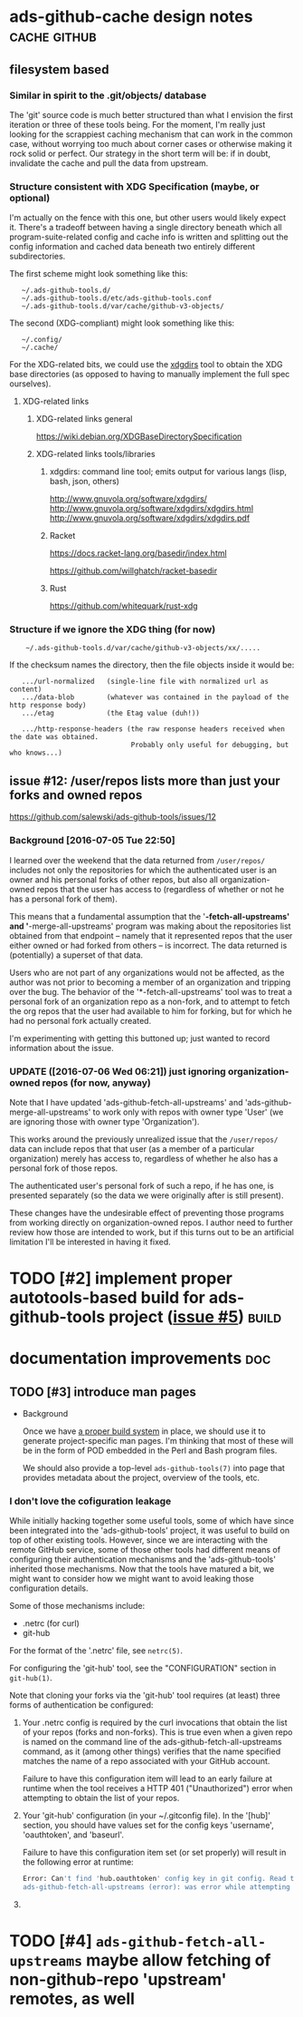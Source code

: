 # -*- org -*-

#+STARTUP: hidestars oddeven lognotedone lognoteredeadline lognoterepeat

#+PRIORITIES: 1 2 3 4 5

# Note that "RESCHEDULE" is something of a "meta todo"; it's used for todos
# that need to be rescheduled - a flag for additional planning work to be done
# on that particular todo. Typical flow: TODO ==> RESCHEDULE ==> TODO

#+TODO: TODO(t!) IN_PROGRESS(p!) DELEGATED(D@/!) WAITING(w@/!) HOLD(h@/!) REOPENED(r@/!) RESCHEDULE(R@/!) | DONE(d@/!)
#+TODO: | CANCELED(c@/!)
#+TODO: | SKIPPED(s@/!)

#+DRAWERS: LOGBOOK PROPERTIES MISCNOTES

#+TAGS: cache github doc build

#+CATEGORY: personal

* ads-github-cache design notes                                :cache:github:

** filesystem based

*** Similar in spirit to the .git/objects/ database

    The 'git' source code is much better structured than what I envision the
    first iteration or three of these tools being. For the moment, I'm really
    just looking for the scrappiest caching mechanism that can work in the
    common case, without worrying too much about corner cases or otherwise
    making it rock solid or perfect. Our strategy in the short term will be:
    if in doubt, invalidate the cache and pull the data from upstream.


*** Structure consistent with XDG Specification (maybe, or optional)

    I'm actually on the fence with this one, but other users would likely
    expect it. There's a tradeoff between having a single directory beneath
    which all program-suite-related config and cache info is written and
    splitting out the config information and cached data beneath two entirely
    different subdirectories.

    The first scheme might look something like this:

    :    ~/.ads-github-tools.d/
    :    ~/.ads-github-tools.d/etc/ads-github-tools.conf
    :    ~/.ads-github-tools.d/var/cache/github-v3-objects/

    The second (XDG-compliant) might look something like this:

    :    ~/.config/
    :    ~/.cache/

    For the XDG-related bits, we could use the [[id:75c73633-b997-4f5f-a057-f2440ed8b1ab][xdgdirs]] tool to obtain the XDG
    base directories (as opposed to having to manually implement the full spec
    ourselves).

**** XDG-related links

***** XDG-related links general

      https://wiki.debian.org/XDGBaseDirectorySpecification

***** XDG-related links tools/libraries

****** xdgdirs: command line tool; emits output for various langs (lisp, bash, json, others)
       :PROPERTIES:
       :ID:       75c73633-b997-4f5f-a057-f2440ed8b1ab
       :END:

       http://www.gnuvola.org/software/xdgdirs/
       http://www.gnuvola.org/software/xdgdirs/xdgdirs.html
       http://www.gnuvola.org/software/xdgdirs/xdgdirs.pdf


****** Racket

       https://docs.racket-lang.org/basedir/index.html

       https://github.com/willghatch/racket-basedir


****** Rust

       https://github.com/whitequark/rust-xdg



*** Structure if we ignore the XDG thing (for now)

    :     ~/.ads-github-tools.d/var/cache/github-v3-objects/xx/.....

    If the checksum names the directory, then the file objects inside it would
    be:

    :    .../url-normalized   (single-line file with normalized url as content)
    :    .../data-blob        (whatever was contained in the payload of the http response body)
    :    .../etag             (the Etag value (duh!))
    :
    :    .../http-response-headers (the raw response headers received when the date was obtained.
    :                               Probably only useful for debugging, but who knows...)


** issue #12: /user/repos lists more than just your forks and owned repos

    https://github.com/salewski/ads-github-tools/issues/12

*** Background [2016-07-05 Tue 22:50]

    I learned over the weekend that the data returned from =/user/repos/=
    includes not only the repositories for which the authenticated user is an
    owner and his personal forks of other repos, but also all
    organization-owned repos that the user has access to (regardless of
    whether or not he has a personal fork of them).

    This means that a fundamental assumption that the '*-fetch-all-upstreams'
    and '*-merge-all-upstreams' program was making about the repositories list
    obtained from that endpoint -- namely that it represented repos that the
    user either owned or had forked from others -- is incorrect. The data
    returned is (potentially) a superset of that data.

    Users who are not part of any organizations would not be affected, as the
    author was not prior to becoming a member of an organization and tripping
    over the bug. The behavior of the '*-fetch-all-upstreams' tool was to
    treat a personal fork of an organization repo as a non-fork, and to
    attempt to fetch the org repos that the user had available to him for
    forking, but for which he had no personal fork actually created.

    I'm experimenting with getting this buttoned up; just wanted to record
    information about the issue.


*** UPDATE ([2016-07-06 Wed 06:21]) just ignoring organization-owned repos (for now, anyway)

    Note that I have updated 'ads-github-fetch-all-upstreams' and
    'ads-github-merge-all-upstreams' to work only with repos with owner type
    'User' (we are ignoring those with owner type 'Organization').

    This works around the previously unrealized issue that the =/user/repos/=
    data can include repos that that user (as a member of a particular
    organization) merely has access to, regardless of whether he also has a
    personal fork of those repos.

    The authenticated user's personal fork of such a repo, if he has one, is
    presented separately (so the data we were originally after is still
    present).

    These changes have the undesirable effect of preventing those programs
    from working directly on organization-owned repos. I author need to
    further review how those are intended to work, but if this turns out to be
    an artificial limitation I'll be interested in having it fixed.


* TODO [#2] implement proper autotools-based build for ads-github-tools project ([[https://github.com/salewski/ads-github-tools/issues/5][issue #5]]) :build:
  :LOGBOOK:
  - CREATED [2016-05-15 Sun 12:16]
  :END:
  :PROPERTIES:
  :ID:       ecb0580f-246a-49cf-b29e-cba6313c16e5
  :END:


* documentation improvements                                            :doc:

** TODO [#3] introduce man pages
   :LOGBOOK:
   - CREATED [2016-05-15 Sun 12:17]
   :END:

   + Background

     Once we have [[id:ecb0580f-246a-49cf-b29e-cba6313c16e5][a proper build system]] in place, we should use it to generate
     project-specific man pages. I'm thinking that most of these will be in
     the form of POD embedded in the Perl and Bash program files.

     We should also provide a top-level =ads-github-tools(7)= into page that
     provides metadata about the project, overview of the tools, etc.


*** I don't love the cofiguration leakage

    While initially hacking together some useful tools, some of which have
    since been integrated into the 'ads-github-tools' project, it was useful
    to build on top of other existing tools. However, since we are interacting
    with the remote GitHub service, some of those other tools had different
    means of configuring their authentication mechanisms and the
    'ads-github-tools' inherited those mechanisms. Now that the tools have
    matured a bit, we might want to consider how we might want to avoid
    leaking those configuration details.

    Some of those mechanisms include:

    + .netrc  (for curl)
    + git-hub

    For the format of the '.netrc' file, see =netrc(5)=.

    For configuring the 'git-hub' tool, see the "CONFIGURATION" section in =git-hub(1)=.

    Note that cloning your forks via the 'git-hub' tool requires (at least)
    three forms of authentication be configured:

    1. Your .netrc config is required by the curl invocations that obtain the
       list of your repos (forks and non-forks). This is true even when a
       given repo is named on the command line of the ads-github-fetch-all-upstreams
       command, as it (among other things) verifies that the name specified
       matches the name of a repo associated with your GitHub account.

       Failure to have this configuration item will lead to an early failure
       at runtime when the tool receives a HTTP 401 ("Unauthorized") error
       when attempting to obtain the list of your repos.

    2. Your 'git-hub' configuration (in your ~/.gitconfig file). In the
       '[hub]' section, you should have values set for the config keys
       'username', 'oauthtoken', and 'baseurl'.

       Failure to have this configuration item set (or set properly) will
       result in the following error at runtime:

       #+BEGIN_SRC bash
       Error: Can't find 'hub.oauthtoken' config key in git config. Read the man page for details.
       ads-github-fetch-all-upstreams (error): was error while attempting to clone repo "foo-repo" from GitHub; bailing out
       #+END_SRC


    3.


* TODO [#4] =ads-github-fetch-all-upstreams= maybe allow fetching of non-github-repo 'upstream' remotes, as well
  :LOGBOOK:
  - CREATED [2016-05-15 Sun 12:13]
  :END:
